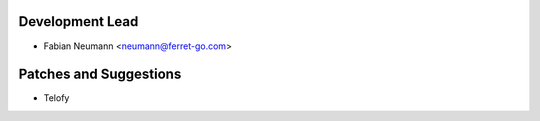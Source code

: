 
Development Lead
----------------

- Fabian Neumann <neumann@ferret-go.com>


Patches and Suggestions
-----------------------

- Telofy
